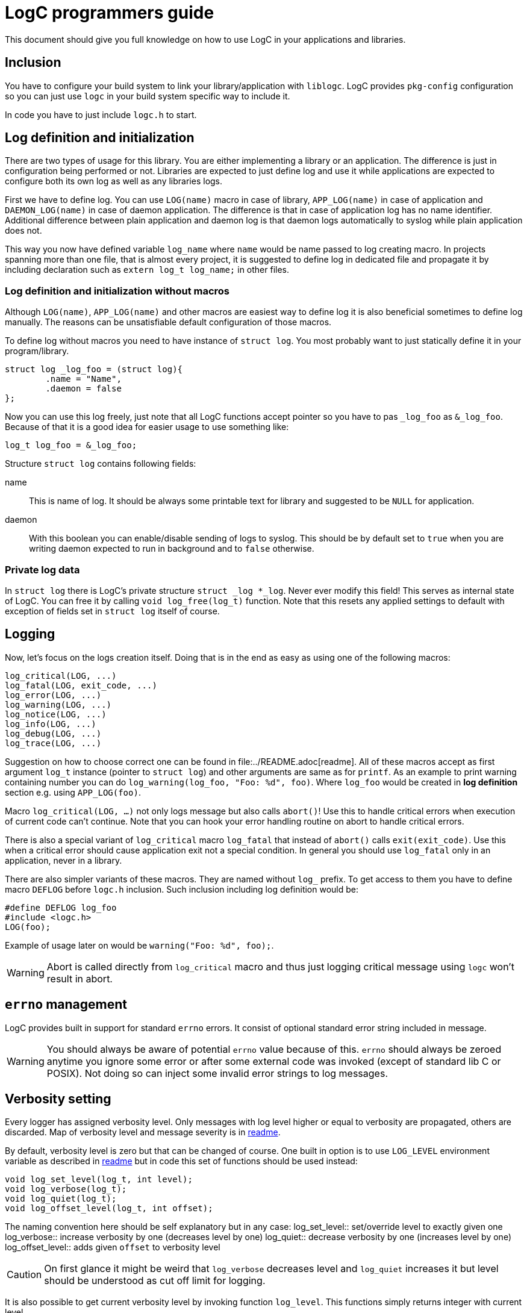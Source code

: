 = LogC programmers guide

This document should give you full knowledge on how to use LogC in your
applications and libraries.


== Inclusion

You have to configure your build system to link your library/application with
`liblogc`. LogC provides `pkg-config` configuration so you can just use `logc` in
your build system specific way to include it.

In code you have to just include `logc.h` to start.


== Log definition and initialization

There are two types of usage for this library. You are either implementing a
library or an application. The difference is just in configuration being performed
or not. Libraries are expected to just define log and use it while applications
are expected to configure both its own log as well as any libraries logs.

First we have to define log. You can use `LOG(name)` macro in case of library,
`APP_LOG(name)` in case of application and `DAEMON_LOG(name)` in case of daemon
application. The difference is that in case of application log has no name
identifier. Additional difference between plain application and daemon log is
that daemon logs automatically to syslog while plain application does not.

This way you now have defined variable `log_name` where `name`  would be name
passed to log creating macro. In projects spanning more than one file, that is
almost every project, it is suggested to define log in dedicated file and
propagate it by including declaration such as `extern log_t log_name;` in other
files.

=== Log definition and initialization without macros

Although `LOG(name)`, `APP_LOG(name)` and other macros are easiest way to define
log it is also beneficial sometimes to define log manually. The reasons can be
unsatisfiable default configuration of those macros.

To define log without macros you need to have instance of `struct log`. You most
probably want to just statically define it in your program/library.
[,C]
----
struct log _log_foo = (struct log){
	.name = "Name",
	.daemon = false
};
----
Now you can use this log freely, just note that all LogC functions accept pointer
so you have to pas `_log_foo` as `&_log_foo`. Because of that it is a good idea
for easier usage to use something like:
[,C]
----
log_t log_foo = &_log_foo;
----

Structure `struct log` contains following fields:

name:: This is name of log. It should be always some printable text for library
and suggested to be `NULL` for application.

daemon:: With this boolean you can enable/disable sending of logs to
syslog. This should be by default set to `true` when you are writing daemon
expected to run in background and to `false` otherwise.

=== Private log data

In `struct log` there is LogC's private structure `struct _log *_log`. Never ever
modify this field! This serves as internal state of LogC. You can free it by
calling `void log_free(log_t)` function. Note that this resets any applied
settings to default with exception of fields set in `struct log` itself of course.


== Logging

Now, let's focus on the logs creation itself. Doing that is in the end as easy
as using one of the following macros:
[,C]
----
log_critical(LOG, ...)
log_fatal(LOG, exit_code, ...)
log_error(LOG, ...)
log_warning(LOG, ...)
log_notice(LOG, ...)
log_info(LOG, ...)
log_debug(LOG, ...)
log_trace(LOG, ...)
----

Suggestion on how to choose correct one can be found in
file:../README.adoc[readme]. All of these macros accept as first argument `log_t`
instance (pointer to `struct log`) and other arguments are same as for `printf`.
As an example to print warning containing number you can do
`log_warning(log_foo, "Foo: %d", foo)`. Where `log_foo` would be created in *log
definition* section e.g. using `APP_LOG(foo)`.

Macro `log_critical(LOG, ...)` not only logs message but also calls `abort()`! Use
this to handle critical errors when execution of current code can't continue.
Note that you can hook your error handling routine on abort to handle critical
errors.

There is also a special variant of `log_critical` macro `log_fatal` that instead
of `abort()` calls `exit(exit_code)`. Use this when a critical error should
cause application exit not a special condition. In general you should use
`log_fatal` only in an application, never in a library.

There are also simpler variants of these macros. They are named without `log_`
prefix. To get access to them you have to define macro `DEFLOG` before `logc.h`
inclusion. Such inclusion including log definition would be:
[,C]
----
#define DEFLOG log_foo
#include <logc.h>
LOG(foo);
----
Example of usage later on would be `warning("Foo: %d", foo);`.

[WARNING]
  Abort is called directly from `log_critical` macro and thus just logging
  critical message using `logc` won't result in abort.


== `errno` management

LogC provides built in support for standard `errno` errors. It consist of optional
standard error string included in message.

[WARNING]
  You should always be aware of potential `errno` value because of this. `errno`
  should always be zeroed anytime you ignore some error or after some external
  code was invoked (except of standard lib C or POSIX). Not doing so can inject
  some invalid error strings to log messages.


== Verbosity setting

Every logger has assigned verbosity level. Only messages with log level higher or
equal to verbosity are propagated, others are discarded. Map of verbosity level
and message severity is in link:../README.md[readme].

By default, verbosity level is zero but that can be changed of course. One built
in option is to use `LOG_LEVEL` environment variable as described in
link:../README.adoc[readme] but in code this set of functions should be used
instead:
[,C]
----
void log_set_level(log_t, int level);
void log_verbose(log_t);
void log_quiet(log_t);
void log_offset_level(log_t, int offset);
----
The naming convention here should be self explanatory but in any case:
log_set_level:: set/override level to exactly given one
log_verbose:: increase verbosity by one (decreases level by one)
log_quiet:: decrease verbosity by one (increases level by one)
log_offset_level:: adds given `offset` to verbosity level

[CAUTION]
  On first glance it might be weird that `log_verbose` decreases level and
  `log_quiet` increases it but level should be understood as cut off limit for
  logging.

It is also possible to get current verbosity level by invoking function
`log_level`. This functions simply returns integer with current level.


== Would log

Sometimes, passing message to logs is not as easy as passing data in.
Sometimes some preprocessing is required to make it even possible to submit
message to LogC. It would be shame to do all that work to just make LogC decide
that such message is not going to be propagated thanks to current verbosity
setting. Exactly for this case LogC provides simple function `log_would_log`.
[,C]
----
bool log_would_log(log_t, enum log_message_level);
----
This function returns `true` when message with given level would be propagated and
`false` if not.


== Message origin

Message origin, that is source file, line and function, sometimes can help to
identify issue very quickly. Because of that printing message origin is built in
to LogC. By default, print of origin is disabled but that can be changed by either
environment variable `LOG_ORIGIN` (see like:../README.adoc[readme]) or for
programmer more importantly by using `log_set_use_origin` function.
[,C]
----
bool log_use_origin(log_t);
void log_set_use_origin(log_t, bool);
----
`log_use_origin` is in this case simple getter and `log_set_use_origin` is simple
setter.


== Custom logging

By default, all logs are printed on standard error output (`stderr`). You can
specify any other `FILE` object instead. At the same time custom output also
allows modification of format encapsulating message.

There can be multiple custom outputs added but with initial output being added the
default logging to standard error output is disabled. You should add `stderr` log
as the first custom log if you want logs on standard error output because of that.

You can also control usage of default logging to standard error output. The
function for that is defined as `void log_stderr_fallback(log_t, bool enabled)`.
Intention of this is to allow disabling of standard error output without need to
add some dummy custom output.

=== Managing custom outputs

LogC defines following functions used to manage custom outputs:
[,C]
----
void log_add_output(log_t log, FILE* f, int flags, int level, const char *format);
bool log_rm_output(log_t, FILE*);
void log_wipe_outputs(log_t);
----

To add new log output you want to invoke `log_add_output` with arguments:
log:: This is log instance output to be added to.
f:: The output file object open for writing that is going to be used for logging.
flags:: Bitwise OR combination of flags or `0`.
level:: This is level offset for this output. In most cases you want to just use
`0` but sometimes you want to have log file that is more of less verbose than
logger settings.
format:: The format string used for this output. Unless you want to write your own
format it is suggested to use `LOG_FORMAT_DEFAULT`. For custom output format see
next section.

Currently these flags are defined:
LOG_F_NO_COLORS:: Force no colors even if output file is detected to be terminal.
LOG_F_COLORS:: Force colors usage even if output file seems to not be terminal.
LOG_F_AUTOCLOSE:: Instructs LogC to close provided output file object on log free
or on logs wipe.

`log_add_output` can be also used to update already existing outputs. You just
have to use same file object as when it was added. This way you can update
`flags`, `level` and `format`.

You can also selectively remove added outputs using `log_rm_output`. It returns
`true` if output was successfully removed and `false` when it wasn't located in
provided log. This function is intentional exception from `LOG_F_AUTOCLOSE` as it
never closes file object and thus allows you to reuse file object.

And lastly you can just wipe all added outputs from log using `log_wipe_outputs`.

=== Output format

Output format of LogC is printf inspired format string. `%` char is special
character with expected char after it specifying data to be expanded to. To write
plain percent sign you have to use `%%`. For future compatibility reasons any
unknown `%X` combination is eaten up without producing any output.

List of special characters sequences that are simply expanded is in following
table:
|===
| Characters sequence | Data used to replace it
| `%m` | This is replaced with provided message. Format string should always
contain this combination.
| `%n` | This is replaced with log name if there was any specified.
| `%f` | The source file of message.
| `%i` | The source line in file of message.
| `%c` | The function message is called from.
| `%e` | This is standard error message received using `strerror`.
| `%%` | Just plain `%`.
|===

You might have noticed that with exception of `%m` all other fields can be in some
cases not provided. This creates issues in reasonable format creation. It is
reasonable for example to split error message from original message such as
`%m: %e`. The issue is that when there was no error detected (`errno` is zero) we
would still print `:` after message. To solve this LogC has conditional sections
in output format. Conditions are opened by `%(X` where `X` is appropriate
character and closed by `%)`. They also allow usage of "else" in form of `%|`.
This is table with all sequences:
|===
| Character sequence to open condition | Condition
| `%(C` | Message severity is at least critical. This effectively applies only to
messages generated using macro such as `critical`.
| `%(c` | Message severity is less than critical. This means effectively means any
severity other than critical.
| `%(E` | Message severity is at least error. This thus includes error as well as
critical.
| `%(e` | Message severity is less than error. This means any severity excluding
critical and error.
| `%(W` | Message severity is at least warning. This thus includes warning, error
as well as critical.
| `%(w` | Message severity is less than warning. In other words any severity
except of critical, error and warning.
| `%(N` | Message severity is at least notice. This includes notice, warning,
error and critical.
| `%(n` | Message severity is less than notice. This includes info, debug and
trace.
| `%(I` | Message severity is at least info. Thus this is all severities except
debug and trace.
| `%(i` | Message severity is less than info. In other words severity is debug or
trace.
| `%(D` | Message severity is at least debug. Effectively this is any severity
except of trace.
| `%(d` | Message severity is less than debug. This effectively means just trace.
| `%(t` | Output is not terminal (tty).
| `%(T` | Output is terminal (tty). Use this when you want to include some
terminal control sequences.
| `%(p` | Output should not be coloured. In this condition you should provide text
alternating info you would get by color otherwise.
| `%(P` | Output can be coloured. Use this condition if you want to output color
escape codes.
| `%(_` | This opens non-empty condition. It is considered as fulfilled when there
is at least one combination that is expanded. The static text is not considered.
See next paragraph for more info about this condition.
|===

Most of the conditions should be self explanatory with exception of `%(_`. This
condition looks forward to format and decides if it is fulfilled based on
sequences it contains. At least one code has to be non-empty for condition to be
considered as fulfilled and content in it to be printed/used. Following table show
when which characters combinations are considered to be expanded and thus
non-empty condition fulfilled:
|===
| Character sequence | Condition for non-empty
| `%m` | The message is always considered non-empty as it should always be
provided.
| `%n` | The name of log can be set to `NULL` in `struct log` and in such case it
is considered to be empty, otherwise not.
| `%f` | The source file is considered non-empty when message origin logging is
enabled.
| `%i` | The source line in file is considered non-empty when message origin
logging is enabled.
| `%c` | The function message is called from is considered non-empty when message
origin logging is enabled.
| `%e` | The standard error message is considered empty when `errno` is equal to
`0`.
| `%(X` | Any condition is considered as non-empty when that specific condition is
fulfilled. It doesn't matter if condition itself produces any output, it can be
just empty. The important part is that condition is fulfilled.
| `X` | Any plain characters outside recognized sequences are ignored and thus
considered as empty.
| `%%` | This is considered as plain character thus considered empty.
|===


== Syslog logging

Although in most cases logging to stderr or custom file is just what you want
there are cases such as when you are writing some sort of daemon where you just
want to use Syslog. There are advantages to using Syslog such as direct
Propagation of message severity and access to additional info such as process ID.
On server this is must and LogC allows easy to enable syslog support.

To enable syslog you just have to set `syslog` field in logger to `true`.
[,C]
----
log_foo->syslog = true;
----
With that any subsequent messages are also passed to syslog (unless you are not
running one).

You can also change the message format used to create message for syslog.
[,C]
----
void log_syslog_format(log_t, const char *format);
----
The `format` here is string with same fields as described in custom output
section.


== Logs binding

LogC is intended to be used with multiple log handles. There would be one
application log and multiple general purpose logs. The log configuration is
expected to be  performed on application log. The logs binding ties general
purpose logs to application log and that way there is central point where user
configures logging trough. In reality it is not necessary that binding happens to
the application log. Any log can be bound to any other (although only one bind is
possible). That allows building effectively trees of bound logs.

Bound log ignores its own configuration for outputs. That means that any custom
log or syslog enable in bound log are not considered. Instead bound log uses
output configuration of the log it is bound to. This propagates up to the log that
is not bound. In effect any bound log uses outputs of top level unbound one.

Verbosity setting of bound logs has modified meaning. It is rather modification
against verbosity of log it is bound to. The effective verbosity level is sum of
all verbosity levels trough chain of all bounded logs including the top-level
unbound one.

To bind log to some other the function `log_bind` has to be used.
[,C]
----
log_bind(log_dominant_foo, log_foo);
----
This function can be called any time after to replace dominant (the one log is
bound to) log.

To remove bind you can also call simply `log_unbind`.
[,C]
----
log_unbind(log_foo);
----

Lastly but not least there is function to query if log is bound to some log and
which one.
[,C]
----
log_t log_dominant_foo2 = log_bound(log_foo);
----
This function returns `NULL` when log is not bound to any other log and pointer to
the dominant log otherwise.
